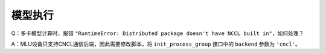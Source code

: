 模型执行
------------------

Q：多卡模型计算时，报错 ``"RuntimeError: Distributed package doesn't have NCCL built in"``，如何处理？

A：MLU设备只支持CNCL通信后端，因此需要修改脚本，将 ``init_process_group`` 接口中的 ``backend`` 参数为 ``'cncl'``。

